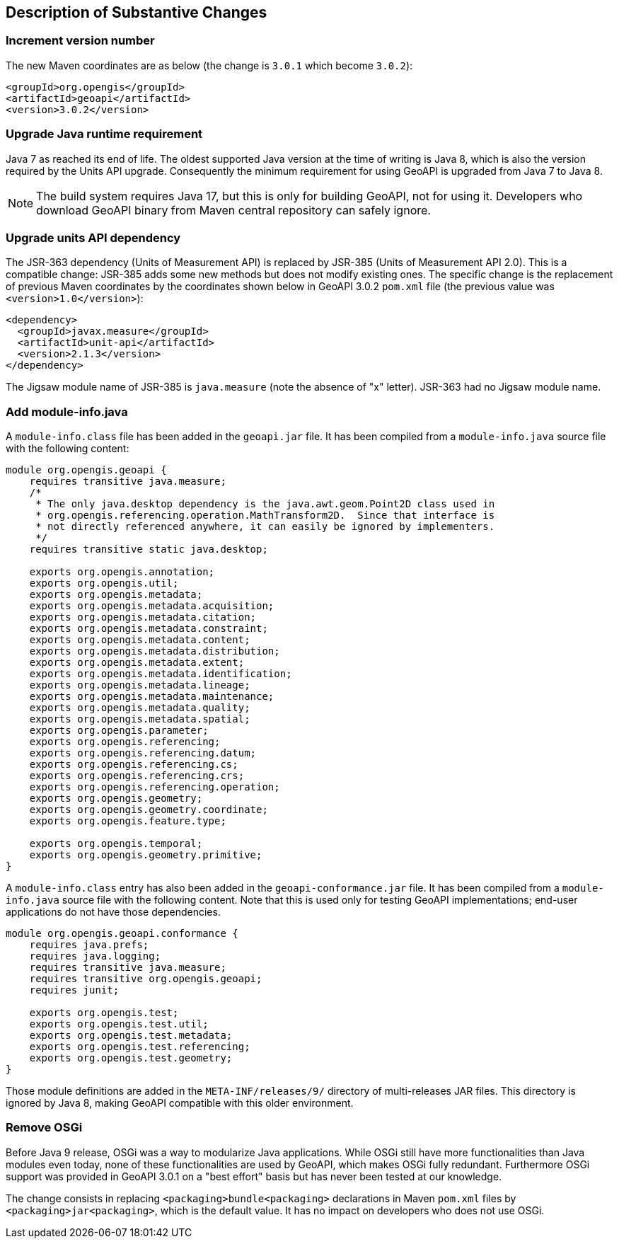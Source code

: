 [[Clause_Substantive]]
== Description of Substantive Changes


=== Increment version number
The new Maven coordinates are as below
(the change is `3.0.1` which become `3.0.2`):

```xml
<groupId>org.opengis</groupId>
<artifactId>geoapi</artifactId>
<version>3.0.2</version>
```


=== Upgrade Java runtime requirement
Java 7 as reached its end of life.
The oldest supported Java version at the time of writing is Java 8,
which is also the version required by the Units API upgrade.
Consequently the minimum requirement for using GeoAPI is upgraded from Java 7 to Java 8.

[NOTE]
======
The build system requires Java 17, but this is only for building GeoAPI, not for using it.
Developers who download GeoAPI binary from Maven central repository can safely ignore.
======


=== Upgrade units API dependency
The JSR-363 dependency (Units of Measurement API) is replaced by JSR-385 (Units of Measurement API 2.0).
This is a compatible change: JSR-385 adds some new methods but does not modify existing ones.
The specific change is the replacement of previous Maven coordinates by the coordinates shown below
in GeoAPI 3.0.2 `pom.xml` file (the previous value was `<version>1.0</version>`):

```xml
<dependency>
  <groupId>javax.measure</groupId>
  <artifactId>unit-api</artifactId>
  <version>2.1.3</version>
</dependency>
```

The Jigsaw module name of JSR-385 is `java.measure` (note the absence of "x" letter).
JSR-363 had no Jigsaw module name.


<<<
=== Add module-info.java
A `module-info.class` file has been added in the `geoapi.jar` file.
It has been compiled from a `module-info.java` source file with the following content:

```java
module org.opengis.geoapi {
    requires transitive java.measure;
    /*
     * The only java.desktop dependency is the java.awt.geom.Point2D class used in
     * org.opengis.referencing.operation.MathTransform2D.  Since that interface is
     * not directly referenced anywhere, it can easily be ignored by implementers.
     */
    requires transitive static java.desktop;

    exports org.opengis.annotation;
    exports org.opengis.util;
    exports org.opengis.metadata;
    exports org.opengis.metadata.acquisition;
    exports org.opengis.metadata.citation;
    exports org.opengis.metadata.constraint;
    exports org.opengis.metadata.content;
    exports org.opengis.metadata.distribution;
    exports org.opengis.metadata.extent;
    exports org.opengis.metadata.identification;
    exports org.opengis.metadata.lineage;
    exports org.opengis.metadata.maintenance;
    exports org.opengis.metadata.quality;
    exports org.opengis.metadata.spatial;
    exports org.opengis.parameter;
    exports org.opengis.referencing;
    exports org.opengis.referencing.datum;
    exports org.opengis.referencing.cs;
    exports org.opengis.referencing.crs;
    exports org.opengis.referencing.operation;
    exports org.opengis.geometry;
    exports org.opengis.geometry.coordinate;
    exports org.opengis.feature.type;

    exports org.opengis.temporal;
    exports org.opengis.geometry.primitive;
}
```

<<<
A `module-info.class` entry has also been added in the `geoapi-conformance.jar` file.
It has been compiled from a `module-info.java` source file with the following content.
Note that this is used only for testing GeoAPI implementations;
end-user applications do not have those dependencies.

```java
module org.opengis.geoapi.conformance {
    requires java.prefs;
    requires java.logging;
    requires transitive java.measure;
    requires transitive org.opengis.geoapi;
    requires junit;

    exports org.opengis.test;
    exports org.opengis.test.util;
    exports org.opengis.test.metadata;
    exports org.opengis.test.referencing;
    exports org.opengis.test.geometry;
}
```

Those module definitions are added in the `META-INF/releases/9/` directory of multi-releases JAR files.
This directory is ignored by Java 8, making GeoAPI compatible with this older environment.


=== Remove OSGi
Before Java 9 release, OSGi was a way to modularize Java applications.
While OSGi still have more functionalities than Java modules even today,
none of these functionalities are used by GeoAPI, which makes OSGi fully redundant.
Furthermore OSGi support was provided in GeoAPI 3.0.1 on a "best effort" basis
but has never been tested at our knowledge.

The change consists in replacing `<packaging>bundle<packaging>` declarations
in Maven `pom.xml` files by `<packaging>jar<packaging>`, which is the default value.
It has no impact on developers who does not use OSGi.
